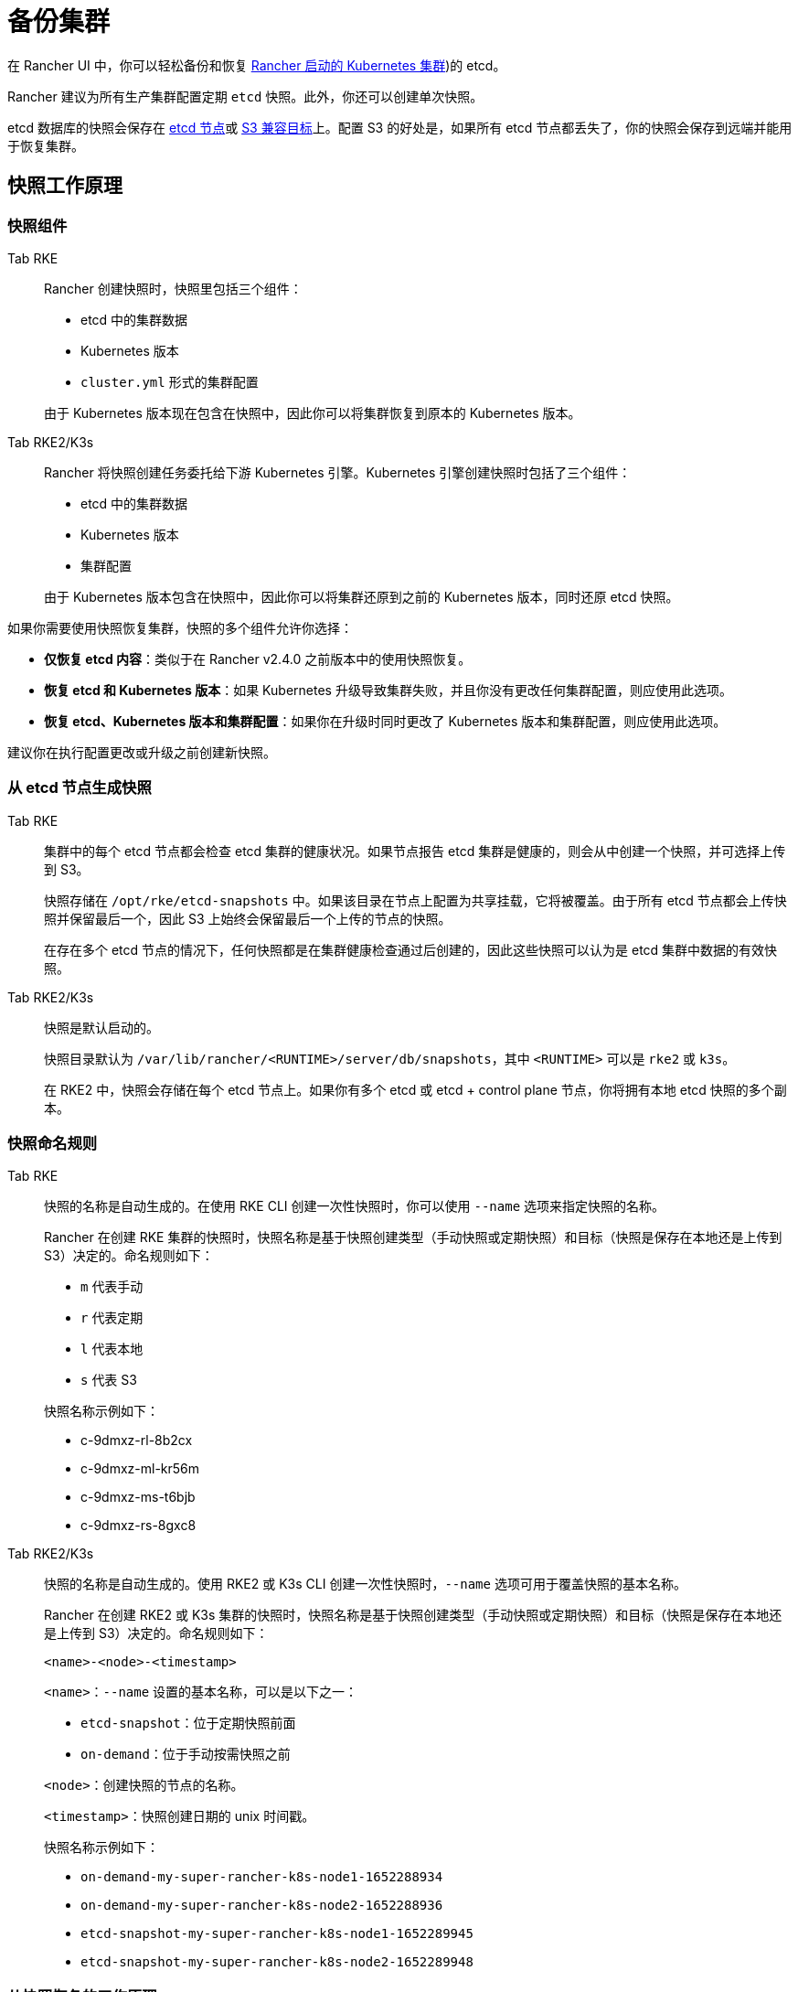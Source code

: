 = 备份集群

在 Rancher UI 中，你可以轻松备份和恢复 xref:cluster-deployment/launch-kubernetes-with-rancher.adoc[Rancher 启动的 Kubernetes 集群])的 etcd。

Rancher 建议为所有生产集群配置定期 `etcd` 快照。此外，你还可以创建单次快照。

etcd 数据库的快照会保存在 <<_本地备份目标,etcd 节点>>或 <<_s3_备份目标,S3 兼容目标>>上。配置 S3 的好处是，如果所有 etcd 节点都丢失了，你的快照会保存到远端并能用于恢复集群。

== 快照工作原理

=== 快照组件

[tabs,sync-group-id=k8s-distro]
======
Tab RKE::
+
--
Rancher 创建快照时，快照里包括三个组件：

* etcd 中的集群数据
* Kubernetes 版本
* `cluster.yml` 形式的集群配置

由于 Kubernetes 版本现在包含在快照中，因此你可以将集群恢复到原本的 Kubernetes 版本。
--

Tab RKE2/K3s::
+
--
Rancher 将快照创建任务委托给下游 Kubernetes 引擎。Kubernetes 引擎创建快照时包括了三个组件：

* etcd 中的集群数据
* Kubernetes 版本
* 集群配置

由于 Kubernetes 版本包含在快照中，因此你可以将集群还原到之前的 Kubernetes 版本，同时还原 etcd 快照。
--
======

如果你需要使用快照恢复集群，快照的多个组件允许你选择：

* *仅恢复 etcd 内容*：类似于在 Rancher v2.4.0 之前版本中的使用快照恢复。
* *恢复 etcd 和 Kubernetes 版本*：如果 Kubernetes 升级导致集群失败，并且你没有更改任何集群配置，则应使用此选项。
* *恢复 etcd、Kubernetes 版本和集群配置*：如果你在升级时同时更改了 Kubernetes 版本和集群配置，则应使用此选项。

建议你在执行配置更改或升级之前创建新快照。

=== 从 etcd 节点生成快照

[tabs,sync-group-id=k8s-distro]
======
Tab RKE::
+
--
集群中的每个 etcd 节点都会检查 etcd 集群的健康状况。如果节点报告 etcd 集群是健康的，则会从中创建一个快照，并可选择上传到 S3。

快照存储在 `/opt/rke/etcd-snapshots` 中。如果该目录在节点上配置为共享挂载，它将被覆盖。由于所有 etcd 节点都会上传快照并保留最后一个，因此 S3 上始终会保留最后一个上传的节点的快照。

在存在多个 etcd 节点的情况下，任何快照都是在集群健康检查通过后创建的，因此这些快照可以认为是 etcd 集群中数据的有效快照。
--

Tab RKE2/K3s::
+
--
快照是默认启动的。

快照目录默认为 `/var/lib/rancher/<RUNTIME>/server/db/snapshots`，其中 `<RUNTIME>` 可以是 `rke2` 或 `k3s`。

在 RKE2 中，快照会存储在每个 etcd 节点上。如果你有多个 etcd 或 etcd + control plane 节点，你将拥有本地 etcd 快照的多个副本。
--
====== 

=== 快照命名规则 

[tabs,sync-group-id=k8s-distro]
======
Tab RKE::
+
--
快照的名称是自动生成的。在使用 RKE CLI 创建一次性快照时，你可以使用 `--name` 选项来指定快照的名称。

Rancher 在创建 RKE 集群的快照时，快照名称是基于快照创建类型（手动快照或定期快照）和目标（快照是保存在本地还是上传到 S3）决定的。命名规则如下：

- `m` 代表手动
- `r` 代表定期
- `l` 代表本地
- `s` 代表 S3

快照名称示例如下：

- c-9dmxz-rl-8b2cx
- c-9dmxz-ml-kr56m
- c-9dmxz-ms-t6bjb
- c-9dmxz-rs-8gxc8
--

Tab RKE2/K3s::
+
--
快照的名称是自动生成的。使用 RKE2 或 K3s CLI 创建一次性快照时，`--name` 选项可用于覆盖快照的基本名称。

Rancher 在创建 RKE2 或 K3s 集群的快照时，快照名称是基于快照创建类型（手动快照或定期快照）和目标（快照是保存在本地还是上传到 S3）决定的。命名规则如下：

`<name>-<node>-<timestamp>`

`<name>`：`--name` 设置的基本名称，可以是以下之一：

* `etcd-snapshot`：位于定期快照前面
* `on-demand`：位于手动按需快照之前

`<node>`：创建快照的节点的名称。

`<timestamp>`：快照创建日期的 unix 时间戳。

快照名称示例如下：

* `on-demand-my-super-rancher-k8s-node1-1652288934`
* `on-demand-my-super-rancher-k8s-node2-1652288936`
* `etcd-snapshot-my-super-rancher-k8s-node1-1652289945`
* `etcd-snapshot-my-super-rancher-k8s-node2-1652289948`
--
====== 

=== 从快照恢复的工作原理 

[tabs,sync-group-id=k8s-distro]
======
Tab RKE::
+
--
在恢复时会发生以下过程：

. 如果配置了 S3，则从 S3 检索快照。
. 如果快照压缩了，则将快照解压缩。
. 集群中的一个 etcd 节点会将该快照文件提供给其他节点。
. 其他 etcd 节点会下载快照并验证校验和，以便都能使用相同的快照进行恢复。
. 集群已恢复，恢复后的操作将在集群中完成。
--

Tab RKE2/K3s::
+
--
在还原时，Rancher 会提供几组执行还原的计划。期间将包括以下阶段：

* Started
* Shutdown
* Restore
* RestartCluster
* Finished

如果 etcd 快照还原失败，阶段将设置为 `Failed`。

. 收到 etcd 快照还原请求后，根据 `restoreRKEConfig` 协调集群配置和 Kubernetes 版本。
. 该阶段设置为 `Started`。
. 该阶段设置为 `Shutdown`，并使用运行 `killall.sh` 脚本的计划来关闭整个集群。一个新的初始节点会被选举出来。如果还原的快照是本地快照，则选择该快照所在的节点作为初始节点。如果使用 S3 还原快照，将使用现有的初始节点。
. 该阶段设置为 `Restore`，并且快照将还原到初始节点上。
. 该阶段设置为 `RestartCluster`，集群将重启并重新加入到具有新还原的快照信息的新初始节点。
. 该阶段设置为 `Finished`，集群被视为已成功还原。`cattle-cluster-agent` 将重新连接，集群将完成协调。
--
====== 

== 配置定期快照 

[tabs,sync-group-id=k8s-distro]
======
Tab RKE::
+
--
选择创建定期快照的频率以及要保留的快照数量。时间的单位是小时。用户可以使用时间戳快照进行时间点恢复。

默认情况下，xref:cluster-deployment/launch-kubernetes-with-rancher.adoc[Rancher 启动的 Kubernetes 集群]会配置为创建定期快照（保存到本地磁盘）。为防止本地磁盘故障，建议使用 <<_s3_备份目标,S3 目标>>或复制磁盘上的路径。

在集群配置或编辑集群期间，可以在**集群选项**的高级部分中找到快照的配置。点击**显示高级选项**。

在集群的**高级选项**中可以配置以下选项：

|===
| 选项 | 描述 | 默认值

| etcd 快照备份目标
| 选择要保存快照的位置。可以是本地或 S3
| 本地

| 启用定期 etcd 快照
| 启用/禁用定期快照
| 是

| 定期 etcd 快照的创建周期
| 定期快照之间的间隔（以小时为单位）
| 12 小时

| 定期 etcd 快照的保留数量
| 要保留的快照数量
| 6
|===
--

Tab RKE2/K3s::
+
--
设置创建定期快照的方式以及要保留的快照数量。该计划采用传统的 Cron 格式。保留策略规定了在每个节点上要保留的匹配名称的快照数量。

默认情况下，xref:[Rancher 启动的 Kubernetes 集群]从凌晨 12 点开始每 5 小时创建一次定期快照（保存到本地磁盘）。为了防止本地磁盘故障，建议使用 <<_s3_备份目标,S3 目标>>或复制磁盘上的路径。

在集群配置或编辑集群期间，你可以在**集群配置**下找到快照配置。单击 *etcd*。

|===
| 选项 | 描述 | 默认值

| 启用定期 etcd 快照
| 启用/禁用定期快照
| 是

| 定期 etcd 快照的创建周期
| 定期快照的 Cron 计划
| `0 */5 * * *`

| 定期 etcd 快照的保留数量
| 要保留的快照数量
| 5
|===
--
====== 

== 单次快照 

[tabs,sync-group-id=k8s-distro]
======
Tab RKE::
+
--
除了定期快照之外，你可能还想创建"`一次性`"快照。例如，在升级集群的 Kubernetes 版本之前，最好备份集群的状态以防止升级失败。

. 在左上角，单击 *☰ > 集群管理*。
. 在**集群**页面上，导航到要在其中创建一次性快照的集群。
. 单击 *⋮ > 拍摄快照*。
--

Tab RKE2/K3s::
+
--
除了定期快照之外，你可能还想创建"`一次性`"快照。例如，在升级集群的 Kubernetes 版本之前，最好备份集群的状态以防止升级失败。

. 在左上角，单击 *☰ > 集群管理*。
. 在**集群**页面上，导航到要在其中创建一次性快照的集群。
. 导航至``快照``选项卡，然后单击``立即创建快照``

=== 创建一次性快照的工作原理
[#_创建一次性快照的工作原理]
[pass]
<h3><a class="anchor" id="_创建一次性快照的工作原理" href="#_创建一次性快照的工作原理"></a>创建一次性快照的工作原理</h3>

在创建一次性快照时，Rancher 会传递几组计划来执行快照创建。期间将包括以下阶段：

* Started
* RestartCluster
* Finished

如果 etcd 快照创建失败，阶段将设置为 `Failed`。

. 收到 etcd 快照创建请求。
. 该阶段设置为 `Started`。集群中的所有 etcd 节点都会根据集群配置收到创建 etcd 快照的计划。
. 该阶段设置为 `RestartCluster`，并且每个 etcd 节点上的计划都将重置为 etcd 节点的原始计划。
. 该阶段设置为 `Finished`。
--
====== 

*结果*：根据你的<<_快照备份目标,快照备份目标>>创建一次性快照，并将其保存在选定的备份目标中。

== 快照备份目标

Rancher 支持两种不同的备份目标：

* <<_本地备份目标,本地目标>>
* <<_s3_备份目标,S3 目标>>

=== 本地备份目标

[tabs,sync-group-id=k8s-distro]
======
Tab RKE::
+
--
默认情况下会选择 `local` 备份目标。此选项的好处是不需要进行外部配置。快照会在本地自动保存到 xref:cluster-deployment/launch-kubernetes-with-rancher.adoc[Rancher 启动的 Kubernetes 集群]中 etcd 节点的 `/opt/rke/etcd-snapshots` 中。所有定期快照都是按照配置的时间间隔创建的。使用 `local` 备份目标的缺点是，如果发生全面灾难并且丢失 _所有_ etcd 节点时，则无法恢复集群。
--

Tab RKE2/K3s::
+
--
默认情况下会选择 `local` 备份目标。此选项的好处是不需要进行外部配置。快照会自动保存到 xref:cluster-deployment/launch-kubernetes-with-rancher.adoc[Rancher 启动的 Kubernetes 集群]中的本地 etcd 节点上的 `/var/lib/rancher/<runtime>/server/db/snapshots` 中，其中 `<runtime>` 可以是 `k3s` 或 `rke2`。所有定期快照均按照 Cron 计划进行。使用 `local` 备份目标的缺点是，如果发生全面灾难并且丢失 _所有_ etcd 节点时，则无法恢复集群。
--
====== 

=== S3 备份目标

我们建议你使用 `S3` 备份目标。你可以将快照存储在外部 S3 兼容的后端上。由于快照不存储在本地，因此即使丢失所有 etcd 节点，你仍然可以还原集群。

虽然 `S3` 比本地备份具有优势，但它需要额外的配置。

[CAUTION]
====

如果你使用 S3 备份目标，请确保每个集群都有自己的存储桶或文件夹。Rancher 将使用集群配置的 S3 存储桶或文件夹中的可用快照来填充快照信息。
====


|===
| 选项 | 描述 | 必填

| S3 存储桶名称
| 用于存储备份的 S3 存储桶名称
| *

| S3 区域
| 备份存储桶的 S3 区域
|

| S3 区域端点
| 备份存储桶的 S3 区域端点
| *

| S3 访问密钥
| 有权访问备份存储桶的 S3 访问密钥
| *

| S3 密文密钥
| 有权访问备份存储桶的 S3 密文密钥
| *

| 自定义 CA 证书
| 用于访问私有 S3 后端的自定义证书
|
|===

=== 为 S3 使用自定义 CA 证书

备份快照可以存储在自定义 `S3` 备份中，例如 https://min.io/[minio]。如果 S3 后端使用自签名或自定义证书，请使用``自定义 CA 证书``选项来提供自定义证书，从而连接到 S3 后端。

=== 在 S3 中存储快照的 IAM 支持

除了使用 API 凭证之外，`S3` 备份目标还支持对 AWS API 使用 IAM 身份验证。IAM 角色会授予应用在对 S3 存储进行 API 调用时的临时权限。要使用 IAM 身份验证，必须满足以下要求：

* 集群 etcd 节点必须具有实例角色，该角色具有对指定备份存储桶的读/写访问权限。
* 集群 etcd 节点必须对指定的 S3 端点具有网络访问权限。
* Rancher Server worker 节点必须具有实例角色，该实例角色具有对指定备份存储桶的读/写访问权限。
* Rancher Server worker 节点必须对指定的 S3 端点具有网络访问权限。

要授予应用对 S3 的访问权限，请参阅https://docs.aws.amazon.com/IAM/latest/UserGuide/id_roles_use_switch-role-ec2.html[使用 IAM 角色向在 Amazon EC2 实例上运行的应用授予权限]的 AWS 文档。

== 查看可用快照

Rancher UI 中提供了集群所有可用快照的列表：

. 在左上角，单击 *☰ > 集群管理*。
. 在**集群**页面中，转到要查看快照的集群并单击其名称。
. 单击**快照**选项卡来查看已保存快照的列表。这些快照包括创建时间的时间戳。

== 安全时间戳（RKE）

快照文件带有时间戳，从而简化使用外部工具和脚本处理文件的过程。但在某些与 S3 兼容的后端中，这些时间戳无法使用。

添加了选项 `safe_timestamp` 以支持兼容的文件名。当此标志设置为 `true` 时，快照文件名时间戳中的所有特殊字符都将被替换。

此选项不能直接在 UI 中使用，只能通过``以 YAML 文件编辑``使用。
